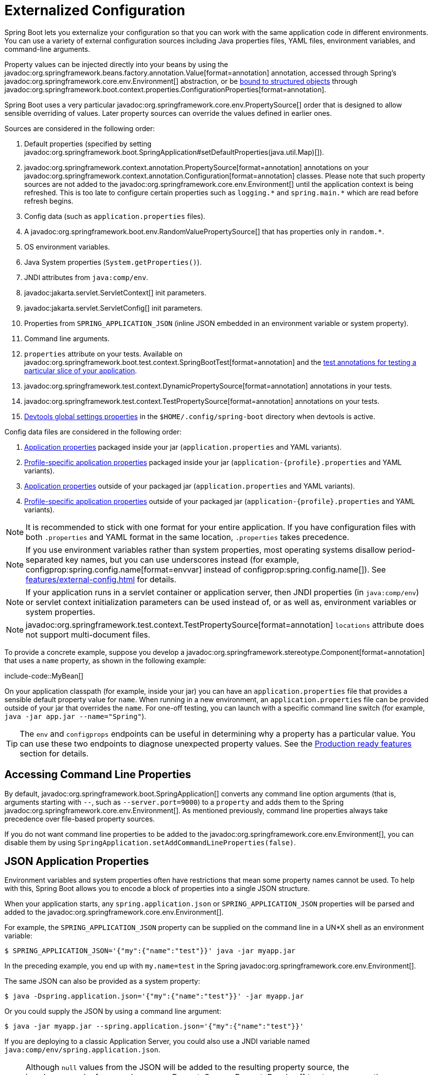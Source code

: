 [[features.external-config]]
= Externalized Configuration

Spring Boot lets you externalize your configuration so that you can work with the same application code in different environments.
You can use a variety of external configuration sources including Java properties files, YAML files, environment variables, and command-line arguments.

Property values can be injected directly into your beans by using the javadoc:org.springframework.beans.factory.annotation.Value[format=annotation] annotation, accessed through Spring's javadoc:org.springframework.core.env.Environment[] abstraction, or be xref:features/external-config.adoc#features.external-config.typesafe-configuration-properties[bound to structured objects] through javadoc:org.springframework.boot.context.properties.ConfigurationProperties[format=annotation].

Spring Boot uses a very particular javadoc:org.springframework.core.env.PropertySource[] order that is designed to allow sensible overriding of values.
Later property sources can override the values defined in earlier ones.

[[features.external-config.order]]
Sources are considered in the following order:

. Default properties (specified by setting javadoc:org.springframework.boot.SpringApplication#setDefaultProperties(java.util.Map)[]).
. javadoc:org.springframework.context.annotation.PropertySource[format=annotation] annotations on your javadoc:org.springframework.context.annotation.Configuration[format=annotation] classes.
  Please note that such property sources are not added to the javadoc:org.springframework.core.env.Environment[] until the application context is being refreshed.
  This is too late to configure certain properties such as `+logging.*+` and `+spring.main.*+` which are read before refresh begins.
. Config data (such as `application.properties` files).
. A javadoc:org.springframework.boot.env.RandomValuePropertySource[] that has properties only in `+random.*+`.
. OS environment variables.
. Java System properties (`System.getProperties()`).
. JNDI attributes from `java:comp/env`.
. javadoc:jakarta.servlet.ServletContext[] init parameters.
. javadoc:jakarta.servlet.ServletConfig[] init parameters.
. Properties from `SPRING_APPLICATION_JSON` (inline JSON embedded in an environment variable or system property).
. Command line arguments.
. `properties` attribute on your tests.
  Available on javadoc:org.springframework.boot.test.context.SpringBootTest[format=annotation] and the xref:testing/spring-boot-applications.adoc#testing.spring-boot-applications.autoconfigured-tests[test annotations for testing a particular slice of your application].
. javadoc:org.springframework.test.context.DynamicPropertySource[format=annotation] annotations in your tests.
. javadoc:org.springframework.test.context.TestPropertySource[format=annotation] annotations on your tests.
. xref:using/devtools.adoc#using.devtools.globalsettings[Devtools global settings properties] in the `$HOME/.config/spring-boot` directory when devtools is active.

Config data files are considered in the following order:

. xref:features/external-config.adoc#features.external-config.files[Application properties] packaged inside your jar (`application.properties` and YAML variants).
. xref:features/external-config.adoc#features.external-config.files.profile-specific[Profile-specific application properties] packaged inside your jar (`application-\{profile}.properties` and YAML variants).
. xref:features/external-config.adoc#features.external-config.files[Application properties] outside of your packaged jar (`application.properties` and YAML variants).
. xref:features/external-config.adoc#features.external-config.files.profile-specific[Profile-specific application properties] outside of your packaged jar (`application-\{profile}.properties` and YAML variants).

NOTE: It is recommended to stick with one format for your entire application.
If you have configuration files with both `.properties` and YAML format in the same location, `.properties` takes precedence.

NOTE: If you use environment variables rather than system properties, most operating systems disallow period-separated key names, but you can use underscores instead (for example, configprop:spring.config.name[format=envvar] instead of configprop:spring.config.name[]).
See xref:features/external-config.adoc#features.external-config.typesafe-configuration-properties.relaxed-binding.environment-variables[] for details.

NOTE: If your application runs in a servlet container or application server, then JNDI properties (in `java:comp/env`) or servlet context initialization parameters can be used instead of, or as well as, environment variables or system properties.

NOTE: javadoc:org.springframework.test.context.TestPropertySource[format=annotation] `locations` attribute does not support multi-document files.


To provide a concrete example, suppose you develop a javadoc:org.springframework.stereotype.Component[format=annotation] that uses a `name` property, as shown in the following example:

include-code::MyBean[]

On your application classpath (for example, inside your jar) you can have an `application.properties` file that provides a sensible default property value for `name`.
When running in a new environment, an `application.properties` file can be provided outside of your jar that overrides the `name`.
For one-off testing, you can launch with a specific command line switch (for example, `java -jar app.jar --name="Spring"`).

TIP: The `env` and `configprops` endpoints can be useful in determining why a property has a particular value.
You can use these two endpoints to diagnose unexpected property values.
See the xref:actuator/endpoints.adoc[Production ready features] section for details.



[[features.external-config.command-line-args]]
== Accessing Command Line Properties

By default, javadoc:org.springframework.boot.SpringApplication[] converts any command line option arguments (that is, arguments starting with `--`, such as `--server.port=9000`) to a `property` and adds them to the Spring javadoc:org.springframework.core.env.Environment[].
As mentioned previously, command line properties always take precedence over file-based property sources.

If you do not want command line properties to be added to the javadoc:org.springframework.core.env.Environment[], you can disable them by using `SpringApplication.setAddCommandLineProperties(false)`.



[[features.external-config.application-json]]
== JSON Application Properties

Environment variables and system properties often have restrictions that mean some property names cannot be used.
To help with this, Spring Boot allows you to encode a block of properties into a single JSON structure.

When your application starts, any `spring.application.json` or `SPRING_APPLICATION_JSON` properties will be parsed and added to the javadoc:org.springframework.core.env.Environment[].

For example, the `SPRING_APPLICATION_JSON` property can be supplied on the command line in a UN{asterisk}X shell as an environment variable:

[source,shell]
----
$ SPRING_APPLICATION_JSON='{"my":{"name":"test"}}' java -jar myapp.jar
----

In the preceding example, you end up with `my.name=test` in the Spring javadoc:org.springframework.core.env.Environment[].

The same JSON can also be provided as a system property:

[source,shell]
----
$ java -Dspring.application.json='{"my":{"name":"test"}}' -jar myapp.jar
----

Or you could supply the JSON by using a command line argument:

[source,shell]
----
$ java -jar myapp.jar --spring.application.json='{"my":{"name":"test"}}'
----

If you are deploying to a classic Application Server, you could also use a JNDI variable named `java:comp/env/spring.application.json`.

NOTE: Although `null` values from the JSON will be added to the resulting property source, the javadoc:org.springframework.core.env.PropertySourcesPropertyResolver[] treats `null` properties as missing values.
This means that the JSON cannot override properties from lower order property sources with a `null` value.



[[features.external-config.files]]
== External Application Properties

Spring Boot will automatically find and load `application.properties` and `application.yaml` files from the following locations when your application starts:

. From the classpath
.. The classpath root
.. The classpath `/config` package
. From the current directory
.. The current directory
.. The `config/` subdirectory in the current directory
.. Immediate child directories of the `config/` subdirectory

The list is ordered by precedence (with values from lower items overriding earlier ones).
Documents from the loaded files are added as javadoc:org.springframework.core.env.PropertySource[] instances to the Spring javadoc:org.springframework.core.env.Environment[].

If you do not like `application` as the configuration file name, you can switch to another file name by specifying a configprop:spring.config.name[] environment property.
For example, to look for `myproject.properties` and `myproject.yaml` files you can run your application as follows:

[source,shell]
----
$ java -jar myproject.jar --spring.config.name=myproject
----

You can also refer to an explicit location by using the configprop:spring.config.location[] environment property.
This property accepts a comma-separated list of one or more locations to check.

The following example shows how to specify two distinct files:

[source,shell]
----
$ java -jar myproject.jar --spring.config.location=\
	optional:classpath:/default.properties,\
	optional:classpath:/override.properties
----

TIP: Use the prefix `optional:` if the xref:features/external-config.adoc#features.external-config.files.optional-prefix[locations are optional] and you do not mind if they do not exist.

WARNING: `spring.config.name`, `spring.config.location`, and `spring.config.additional-location` are used very early to determine which files have to be loaded.
They must be defined as an environment property (typically an OS environment variable, a system property, or a command-line argument).

If `spring.config.location` contains directories (as opposed to files), they should end in `/`.
At runtime they will be appended with the names generated from `spring.config.name` before being loaded.
Files specified in `spring.config.location` are imported directly.

NOTE: Both directory and file location values are also expanded to check for xref:features/external-config.adoc#features.external-config.files.profile-specific[profile-specific files].
For example, if you have a `spring.config.location` of `classpath:myconfig.properties`, you will also find appropriate `classpath:myconfig-<profile>.properties` files are loaded.

In most situations, each configprop:spring.config.location[] item you add will reference a single file or directory.
Locations are processed in the order that they are defined and later ones can override the values of earlier ones.

[[features.external-config.files.location-groups]]
If you have a complex location setup, and you use profile-specific configuration files, you may need to provide further hints so that Spring Boot knows how they should be grouped.
A location group is a collection of locations that are all considered at the same level.
For example, you might want to group all classpath locations, then all external locations.
Items within a location group should be separated with `;`.
See the example in the xref:features/external-config.adoc#features.external-config.files.profile-specific[] section for more details.

Locations configured by using `spring.config.location` replace the default locations.
For example, if `spring.config.location` is configured with the value `optional:classpath:/custom-config/,optional:file:./custom-config/`, the complete set of locations considered is:

. `optional:classpath:custom-config/`
. `optional:file:./custom-config/`

If you prefer to add additional locations, rather than replacing them, you can use `spring.config.additional-location`.
Properties loaded from additional locations can override those in the default locations.
For example, if `spring.config.additional-location` is configured with the value `optional:classpath:/custom-config/,optional:file:./custom-config/`, the complete set of locations considered is:

. `optional:classpath:/;optional:classpath:/config/`
. `optional:file:./;optional:file:./config/;optional:file:./config/*/`
. `optional:classpath:custom-config/`
. `optional:file:./custom-config/`

This search ordering lets you specify default values in one configuration file and then selectively override those values in another.
You can provide default values for your application in `application.properties` (or whatever other basename you choose with `spring.config.name`) in one of the default locations.
These default values can then be overridden at runtime with a different file located in one of the custom locations.



[[features.external-config.files.optional-prefix]]
=== Optional Locations

By default, when a specified config data location does not exist, Spring Boot will throw a javadoc:org.springframework.boot.context.config.ConfigDataLocationNotFoundException[] and your application will not start.

If you want to specify a location, but you do not mind if it does not always exist, you can use the `optional:` prefix.
You can use this prefix with the `spring.config.location` and `spring.config.additional-location` properties, as well as with xref:features/external-config.adoc#features.external-config.files.importing[`spring.config.import`] declarations.

For example, a `spring.config.import` value of `optional:file:./myconfig.properties` allows your application to start, even if the `myconfig.properties` file is missing.

If you want to ignore all javadoc:org.springframework.boot.context.config.ConfigDataLocationNotFoundException[] errors and always continue to start your application, you can use the `spring.config.on-not-found` property.
Set the value to `ignore` using `SpringApplication.setDefaultProperties(...)` or with a system/environment variable.



[[features.external-config.files.wildcard-locations]]
=== Wildcard Locations

If a config file location includes the `{asterisk}` character for the last path segment, it is considered a wildcard location.
Wildcards are expanded when the config is loaded so that immediate subdirectories are also checked.
Wildcard locations are particularly useful in an environment such as Kubernetes when there are multiple sources of config properties.

For example, if you have some Redis configuration and some MySQL configuration, you might want to keep those two pieces of configuration separate, while requiring that both those are present in an `application.properties` file.
This might result in two separate `application.properties` files mounted at different locations such as `/config/redis/application.properties` and `/config/mysql/application.properties`.
In such a case, having a wildcard location of `config/*/`, will result in both files being processed.

By default, Spring Boot includes `config/*/` in the default search locations.
It means that all subdirectories of the `/config` directory outside of your jar will be searched.

You can use wildcard locations yourself with the `spring.config.location` and `spring.config.additional-location` properties.

NOTE: A wildcard location must contain only one `{asterisk}` and end with `{asterisk}/` for search locations that are directories or `*/<filename>` for search locations that are files.
Locations with wildcards are sorted alphabetically based on the absolute path of the file names.

TIP: Wildcard locations only work with external directories.
You cannot use a wildcard in a `classpath:` location.



[[features.external-config.files.profile-specific]]
=== Profile Specific Files

As well as `application` property files, Spring Boot will also attempt to load profile-specific files using the naming convention `application-\{profile}`.
For example, if your application activates a profile named `prod` and uses YAML files, then both `application.yaml` and `application-prod.yaml` will be considered.

Profile-specific properties are loaded from the same locations as standard `application.properties`, with profile-specific files always overriding the non-specific ones.
If several profiles are specified, a last-wins strategy applies.
For example, if profiles `prod,live` are specified by the configprop:spring.profiles.active[] property, values in `application-prod.properties` can be overridden by those in `application-live.properties`.

[NOTE]
====
The last-wins strategy applies at the xref:features/external-config.adoc#features.external-config.files.location-groups[location group] level.
A configprop:spring.config.location[] of `classpath:/cfg/,classpath:/ext/` will not have the same override rules as `classpath:/cfg/;classpath:/ext/`.

For example, continuing our `prod,live` example above, we might have the following files:

----
/cfg
  application-live.properties
/ext
  application-live.properties
  application-prod.properties
----

When we have a configprop:spring.config.location[] of `classpath:/cfg/,classpath:/ext/` we process all `/cfg` files before all `/ext` files:

. `/cfg/application-live.properties`
. `/ext/application-prod.properties`
. `/ext/application-live.properties`


When we have `classpath:/cfg/;classpath:/ext/` instead (with a `;` delimiter) we process `/cfg` and `/ext` at the same level:

. `/ext/application-prod.properties`
. `/cfg/application-live.properties`
. `/ext/application-live.properties`
====

The javadoc:org.springframework.core.env.Environment[] has a set of default profiles (by default, `[default]`) that are used if no active profiles are set.
In other words, if no profiles are explicitly activated, then properties from `application-default` are considered.

NOTE: Properties files are only ever loaded once.
If you have already directly xref:features/external-config.adoc#features.external-config.files.importing[imported] a profile specific property files then it will not be imported a second time.



[[features.external-config.files.importing]]
=== Importing Additional Data

Application properties may import further config data from other locations using the configprop:spring.config.import[] property.
Imports are processed as they are discovered, and are treated as additional documents inserted immediately below the one that declares the import.

For example, you might have the following in your classpath `application.properties` file:

[configprops,yaml]
----
spring:
  application:
    name: "myapp"
  config:
    import: "optional:file:./dev.properties"
----

This will trigger the import of a `dev.properties` file in current directory (if such a file exists).
Values from the imported `dev.properties` will take precedence over the file that triggered the import.
In the above example, the `dev.properties` could redefine `spring.application.name` to a different value.

An import will only be imported once no matter how many times it is declared.



[[features.external-config.files.importing.fixed-and-relative-paths]]
==== Using "`Fixed`" and "`Import Relative`" Locations

Imports may be specified as _fixed_ or _import relative_ locations.
A fixed location always resolves to the same underlying resource, regardless of where the configprop:spring.config.import[] property is declared.
An import relative location resolves relative to the file that declares the configprop:spring.config.import[] property.

A location starting with a forward slash (`/`) or a URL style prefix (`file:`, `classpath:`, etc.) is considered fixed.
All other locations are considered import relative.

NOTE: `optional:` prefixes are not considered when determining if a location is fixed or import relative.

As an example, say we have a `/demo` directory containing our `application.jar` file.
We might add a `/demo/application.properties` file with the following content:

[source,properties]
----
spring.config.import=optional:core/core.properties
----

This is an import relative location and so will attempt to load the file `/demo/core/core.properties` if it exists.

If `/demo/core/core.properties` has the following content:

[source,properties]
----
spring.config.import=optional:extra/extra.properties
----

It will attempt to load `/demo/core/extra/extra.properties`.
The `optional:extra/extra.properties` is relative to `/demo/core/core.properties` so the full directory is `/demo/core/` + `extra/extra.properties`.



[[features.external-config.files.importing.import-property-order]]
==== Property Ordering

The order an import is defined inside a single document within the properties/yaml file does not matter.
For instance, the two examples below produce the same result:

[configprops%novalidate,yaml]
----
spring:
  config:
    import: "my.properties"
my:
  property: "value"
----

[configprops%novalidate,yaml]
----
my:
  property: "value"
spring:
  config:
    import: "my.properties"
----

In both of the above examples, the values from the `my.properties` file will take precedence over the file that triggered its import.

Several locations can be specified under a single `spring.config.import` key.
Locations will be processed in the order that they are defined, with later imports taking precedence.

NOTE: When appropriate, xref:features/external-config.adoc#features.external-config.files.profile-specific[Profile-specific variants] are also considered for import.
The example above would import both `my.properties` as well as any `my-<profile>.properties` variants.

[TIP]
====
Spring Boot includes pluggable API that allows various different location addresses to be supported.
By default you can import Java Properties, YAML and xref:features/external-config.adoc#features.external-config.files.configtree[configuration trees].

Third-party jars can offer support for additional technologies (there is no requirement for files to be local).
For example, you can imagine config data being from external stores such as Consul, Apache ZooKeeper or Netflix Archaius.

If you want to support your own locations, see the javadoc:org.springframework.boot.context.config.ConfigDataLocationResolver[] and javadoc:org.springframework.boot.context.config.ConfigDataLoader[] classes in the `org.springframework.boot.context.config` package.
====



[[features.external-config.files.importing-extensionless]]
=== Importing Extensionless Files

Some cloud platforms cannot add a file extension to volume mounted files.
To import these extensionless files, you need to give Spring Boot a hint so that it knows how to load them.
You can do this by putting an extension hint in square brackets.

For example, suppose you have a `/etc/config/myconfig` file that you wish to import as yaml.
You can import it from your `application.properties` using the following:

[configprops,yaml]
----
spring:
  config:
    import: "file:/etc/config/myconfig[.yaml]"
----



[[features.external-config.files.env-variables]]
=== Using Environment Variables

When running applications on a cloud platform (such as Kubernetes) you often need to read config values that the platform supplies.
You can either use environment variables for such purpose, or you can use xref:reference:features/external-config.adoc#features.external-config.files.configtree[configuration trees].

You can even store whole configurations in properties or yaml format in (multiline) environment variables and load them using the `env:` prefix.
Assume there's an environment variable called `MY_CONFIGURATION` with this content:

[source,properties]
----
my.name=Service1
my.cluster=Cluster1
----

Using the `env:` prefix it is possible to import all properties from this variable:

[configprops,yaml]
----
spring:
  config:
    import: "env:MY_CONFIGURATION"
----

TIP: This feature also supports xref:reference:features/external-config.adoc#features.external-config.files.importing-extensionless[specifying the extension].
The default extension is `.properties`.



[[features.external-config.files.configtree]]
=== Using Configuration Trees

Storing config values in environment variables has drawbacks, especially if the value is supposed to be kept secret.

As an alternative to environment variables, many cloud platforms now allow you to map configuration into mounted data volumes.
For example, Kubernetes can volume mount both https://kubernetes.io/docs/tasks/configure-pod-container/configure-pod-configmap/#populate-a-volume-with-data-stored-in-a-configmap[`ConfigMaps`] and https://kubernetes.io/docs/concepts/configuration/secret/#using-secrets-as-files-from-a-pod[`Secrets`].

There are two common volume mount patterns that can be used:

. A single file contains a complete set of properties (usually written as YAML).
. Multiple files are written to a directory tree, with the filename becoming the '`key`' and the contents becoming the '`value`'.

For the first case, you can import the YAML or Properties file directly using `spring.config.import` as described xref:features/external-config.adoc#features.external-config.files.importing[above].
For the second case, you need to use the `configtree:` prefix so that Spring Boot knows it needs to expose all the files as properties.

As an example, let's imagine that Kubernetes has mounted the following volume:

[source]
----
etc/
  config/
    myapp/
      username
      password
----

The contents of the `username` file would be a config value, and the contents of `password` would be a secret.

To import these properties, you can add the following to your `application.properties` or `application.yaml` file:

[configprops,yaml]
----
spring:
  config:
    import: "optional:configtree:/etc/config/"
----

You can then access or inject `myapp.username` and `myapp.password` properties from the javadoc:org.springframework.core.env.Environment[] in the usual way.

TIP: The names of the folders and files under the config tree form the property name.
In the above example, to access the properties as `username` and `password`, you can set `spring.config.import` to `optional:configtree:/etc/config/myapp`.

NOTE: Filenames with dot notation are also correctly mapped.
For example, in the above example, a file named `myapp.username` in `/etc/config` would result in a `myapp.username` property in the javadoc:org.springframework.core.env.Environment[].

TIP: Configuration tree values can be bound to both string javadoc:java.lang.String[] and `byte[]` types depending on the contents expected.

If you have multiple config trees to import from the same parent folder you can use a wildcard shortcut.
Any `configtree:` location that ends with `/*/` will import all immediate children as config trees.
As with a non-wildcard import, the names of the folders and files under each config tree form the property name.

For example, given the following volume:

[source]
----
etc/
  config/
    dbconfig/
      db/
        username
        password
    mqconfig/
      mq/
        username
        password
----

You can use `configtree:/etc/config/*/` as the import location:

[configprops,yaml]
----
spring:
  config:
    import: "optional:configtree:/etc/config/*/"
----

This will add `db.username`, `db.password`, `mq.username` and `mq.password` properties.

NOTE: Directories loaded using a wildcard are sorted alphabetically.
If you need a different order, then you should list each location as a separate import


Configuration trees can also be used for Docker secrets.
When a Docker swarm service is granted access to a secret, the secret gets mounted into the container.
For example, if a secret named `db.password` is mounted at location `/run/secrets/`, you can make `db.password` available to the Spring environment using the following:

[configprops,yaml]
----
spring:
  config:
    import: "optional:configtree:/run/secrets/"
----



[[features.external-config.files.property-placeholders]]
=== Property Placeholders

The values in `application.properties` and `application.yaml` are filtered through the existing javadoc:org.springframework.core.env.Environment[] when they are used, so you can refer back to previously defined values (for example, from System properties or environment variables).
The standard `$\{name}` property-placeholder syntax can be used anywhere within a value.
Property placeholders can also specify a default value using a `:` to separate the default value from the property name, for example `${name:default}`.

The use of placeholders with and without defaults is shown in the following example:

[configprops%novalidate,yaml]
----
app:
  name: "MyApp"
  description: "${app.name} is a Spring Boot application written by ${username:Unknown}"
----

Assuming that the `username` property has not been set elsewhere, `app.description` will have the value `MyApp is a Spring Boot application written by Unknown`.

[NOTE]
====
You should always refer to property names in the placeholder using their canonical form (kebab-case using only lowercase letters).
This will allow Spring Boot to use the same logic as it does when xref:features/external-config.adoc#features.external-config.typesafe-configuration-properties.relaxed-binding[relaxed binding] javadoc:org.springframework.boot.context.properties.ConfigurationProperties[format=annotation].

For example, `${demo.item-price}` will pick up `demo.item-price` and `demo.itemPrice` forms from the `application.properties` file, as well as `DEMO_ITEMPRICE` from the system environment.
If you used `${demo.itemPrice}` instead, `demo.item-price` and `DEMO_ITEMPRICE` would not be considered.
====

TIP: You can also use this technique to create "`short`" variants of existing Spring Boot properties.
See the xref:how-to:properties-and-configuration.adoc#howto.properties-and-configuration.short-command-line-arguments[] section in "`How-to Guides`" for details.



[[features.external-config.files.multi-document]]
=== Working With Multi-Document Files

Spring Boot allows you to split a single physical file into multiple logical documents which are each added independently.
Documents are processed in order, from top to bottom.
Later documents can override the properties defined in earlier ones.

For `application.yaml` files, the standard YAML multi-document syntax is used.
Three consecutive hyphens represent the end of one document, and the start of the next.

For example, the following file has two logical documents:

[source,yaml]
----
spring:
  application:
    name: "MyApp"
---
spring:
  application:
    name: "MyCloudApp"
  config:
    activate:
      on-cloud-platform: "kubernetes"
----

For `application.properties` files a special `#---` or `!---` comment is used to mark the document splits:

[source,properties]
----
spring.application.name=MyApp
#---
spring.application.name=MyCloudApp
spring.config.activate.on-cloud-platform=kubernetes
----

NOTE: Property file separators must not have any leading whitespace and must have exactly three hyphen characters.
The lines immediately before and after the separator must not be same comment prefix.

TIP: Multi-document property files are often used in conjunction with activation properties such as `spring.config.activate.on-profile`.
See the xref:features/external-config.adoc#features.external-config.files.activation-properties[next section] for details.

WARNING: Multi-document property files cannot be loaded by using the javadoc:org.springframework.context.annotation.PropertySource[format=annotation] or javadoc:org.springframework.test.context.TestPropertySource[format=annotation] annotations.



[[features.external-config.files.activation-properties]]
=== Activation Properties

It is sometimes useful to only activate a given set of properties when certain conditions are met.
For example, you might have properties that are only relevant when a specific profile is active.

You can conditionally activate a properties document using `spring.config.activate.*`.

The following activation properties are available:

.activation properties
[cols="1,4"]
|===
| Property | Note

| `on-profile`
| A profile expression that must match for the document to be active, or a list of profile expressions of which at least one must match for the document to be active.

| `on-cloud-platform`
| The javadoc:org.springframework.boot.cloud.CloudPlatform[] that must be detected for the document to be active.
|===

For example, the following specifies that the second document is only active when running on Kubernetes, and only when either the "`prod`" or "`staging`" profiles are active:

[configprops%novalidate,yaml]
----
myprop:
  "always-set"
---
spring:
  config:
    activate:
      on-cloud-platform: "kubernetes"
      on-profile: "prod | staging"
myotherprop: "sometimes-set"
----



[[features.external-config.encrypting]]
== Encrypting Properties

Spring Boot does not provide any built-in support for encrypting property values, however, it does provide the hook points necessary to modify values contained in the Spring javadoc:org.springframework.core.env.Environment[].
The javadoc:org.springframework.boot.env.EnvironmentPostProcessor[] interface allows you to manipulate the javadoc:org.springframework.core.env.Environment[] before the application starts.
See xref:how-to:application.adoc#howto.application.customize-the-environment-or-application-context[] for details.

If you need a secure way to store credentials and passwords, the https://cloud.spring.io/spring-cloud-vault/[Spring Cloud Vault] project provides support for storing externalized configuration in https://www.vaultproject.io/[HashiCorp Vault].



[[features.external-config.yaml]]
== Working With YAML

https://yaml.org[YAML] is a superset of JSON and, as such, is a convenient format for specifying hierarchical configuration data.
The javadoc:org.springframework.boot.SpringApplication[] class automatically supports YAML as an alternative to properties whenever you have the https://github.com/snakeyaml/snakeyaml[SnakeYAML] library on your classpath.

NOTE: If you use starters, SnakeYAML is automatically provided by `spring-boot-starter`.



[[features.external-config.yaml.mapping-to-properties]]
=== Mapping YAML to Properties

YAML documents need to be converted from their hierarchical format to a flat structure that can be used with the Spring javadoc:org.springframework.core.env.Environment[].
For example, consider the following YAML document:

[source,yaml]
----
environments:
  dev:
    url: "https://dev.example.com"
    name: "Developer Setup"
  prod:
    url: "https://another.example.com"
    name: "My Cool App"
----

In order to access these properties from the javadoc:org.springframework.core.env.Environment[], they would be flattened as follows:

[source,properties]
----
environments.dev.url=https://dev.example.com
environments.dev.name=Developer Setup
environments.prod.url=https://another.example.com
environments.prod.name=My Cool App
----

Likewise, YAML lists also need to be flattened.
They are represented as property keys with `[index]` dereferencers.
For example, consider the following YAML:

[source,yaml]
----
 my:
  servers:
  - "dev.example.com"
  - "another.example.com"
----

The preceding example would be transformed into these properties:

[source,properties]
----
my.servers[0]=dev.example.com
my.servers[1]=another.example.com
----

TIP: Properties that use the `[index]` notation can be bound to Java javadoc:java.util.List[] or javadoc:java.util.Set[] objects using Spring Boot's javadoc:org.springframework.boot.context.properties.bind.Binder[] class.
For more details see the xref:features/external-config.adoc#features.external-config.typesafe-configuration-properties[] section below.

WARNING: YAML files cannot be loaded by using the javadoc:org.springframework.context.annotation.PropertySource[format=annotation] or javadoc:org.springframework.test.context.TestPropertySource[format=annotation] annotations.
So, in the case that you need to load values that way, you need to use a properties file.



[[features.external-config.yaml.directly-loading]]
=== Directly Loading YAML

Spring Framework provides two convenient classes that can be used to load YAML documents.
The javadoc:org.springframework.beans.factory.config.YamlPropertiesFactoryBean[] loads YAML as javadoc:java.util.Properties[] and the javadoc:org.springframework.beans.factory.config.YamlMapFactoryBean[] loads YAML as a javadoc:java.util.Map[].

You can also use the javadoc:org.springframework.boot.env.YamlPropertySourceLoader[] class if you want to load YAML as a Spring javadoc:org.springframework.core.env.PropertySource[].



[[features.external-config.random-values]]
== Configuring Random Values

The javadoc:org.springframework.boot.env.RandomValuePropertySource[] is useful for injecting random values (for example, into secrets or test cases).
It can produce integers, longs, uuids, or strings, as shown in the following example:

[configprops%novalidate,yaml]
----
my:
  secret: "${random.value}"
  number: "${random.int}"
  bignumber: "${random.long}"
  uuid: "${random.uuid}"
  number-less-than-ten: "${random.int(10)}"
  number-in-range: "${random.int[1024,65536]}"
----

The `+random.int*+` syntax is `OPEN value (,max) CLOSE` where the `OPEN,CLOSE` are any character and `value,max` are integers.
If `max` is provided, then `value` is the minimum value and `max` is the maximum value (exclusive).



[[features.external-config.system-environment]]
== Configuring System Environment Properties

Spring Boot supports setting a prefix for environment properties.
This is useful if the system environment is shared by multiple Spring Boot applications with different configuration requirements.
The prefix for system environment properties can be set directly on javadoc:org.springframework.boot.SpringApplication[] by calling the `setEnvironmentPrefix(...)` method before the application is run.

For example, if you set the prefix to `input`, a property such as `remote.timeout` will be resolved as `INPUT_REMOTE_TIMEOUT` in the system environment.

NOTE: The prefix _only_ applies to system environment properties.
The example above would continue to use `remote.timeout` when reading properties from other sources.



[[features.external-config.typesafe-configuration-properties]]
== Type-safe Configuration Properties

Using the `@Value("$\{property}")` annotation to inject configuration properties can sometimes be cumbersome, especially if you are working with multiple properties or your data is hierarchical in nature.
Spring Boot provides an alternative method of working with properties that lets strongly typed beans govern and validate the configuration of your application.

TIP: See also the xref:features/external-config.adoc#features.external-config.typesafe-configuration-properties.vs-value-annotation[differences between javadoc:org.springframework.beans.factory.annotation.Value[format=annotation] and type-safe configuration properties].



[[features.external-config.typesafe-configuration-properties.java-bean-binding]]
=== JavaBean Properties Binding

It is possible to bind a bean declaring standard JavaBean properties as shown in the following example:

include-code::MyProperties[]

The preceding POJO defines the following properties:

* `my.service.enabled`, with a value of `false` by default.
* `my.service.remote-address`, with a type that can be coerced from javadoc:java.lang.String[].
* `my.service.security.username`, with a nested "security" object whose name is determined by the name of the property.
  In particular, the type is not used at all there and could have been javadoc:org.springframework.boot.security.autoconfigure.SecurityProperties[].
* `my.service.security.password`.
* `my.service.security.roles`, with a collection of javadoc:java.lang.String[] that defaults to `USER`.

TIP: To use a reserved keyword in the name of a property, such as `my.service.import`, use the javadoc:org.springframework.boot.context.properties.bind.Name[format=annotation] annotation on the property's field.

NOTE: The properties that map to javadoc:org.springframework.boot.context.properties.ConfigurationProperties[format=annotation] classes available in Spring Boot, which are configured through properties files, YAML files, environment variables, and other mechanisms, are public API but the accessors (getters/setters) of the class itself are not meant to be used directly.

[NOTE]
====
Such arrangement relies on a default empty constructor and getters and setters are usually mandatory, since binding is through standard Java Beans property descriptors, just like in Spring MVC.
A setter may be omitted in the following cases:

* Maps, as long as they are initialized, need a getter but not necessarily a setter, since they can be mutated by the binder.
* Collections and arrays can be accessed either through an index (typically with YAML) or by using a single comma-separated value (properties).
  In the latter case, a setter is mandatory.
  We recommend to always add a setter for such types.
  If you initialize a collection, make sure it is not immutable (as in the preceding example).
* If nested POJO properties are initialized (like the `Security` field in the preceding example), a setter is not required.
  If you want the binder to create the instance on the fly by using its default constructor, you need a setter.

Some people use Project Lombok to add getters and setters automatically.
Make sure that Lombok does not generate any particular constructor for such a type, as it is used automatically by the container to instantiate the object.

Finally, only standard Java Bean properties are considered and binding on static properties is not supported.
====



[[features.external-config.typesafe-configuration-properties.constructor-binding]]
=== Constructor Binding

The example in the previous section can be rewritten in an immutable fashion as shown in the following example:

include-code::MyProperties[]

In this setup, the presence of a single parameterized constructor implies that constructor binding should be used.
This means that the binder will find a constructor with the parameters that you wish to have bound.
If your class has multiple constructors, the javadoc:org.springframework.boot.context.properties.bind.ConstructorBinding[format=annotation] annotation can be used to specify which constructor to use for constructor binding.

To opt-out of constructor binding for a class, the parameterized constructor must be annotated with javadoc:org.springframework.beans.factory.annotation.Autowired[format=annotation] or made `private`.
Kotlin developers can use an empty primary constructor to opt-out of constructor binding.

For example:

include-code::primaryconstructor/MyProperties[]

Constructor binding can be used with records.
Unless your record has multiple constructors, there is no need to use javadoc:org.springframework.boot.context.properties.bind.ConstructorBinding[format=annotation].

Nested members of a constructor bound class (such as `Security` in the example above) will also be bound through their constructor.

Default values can be specified using javadoc:org.springframework.boot.context.properties.bind.DefaultValue[format=annotation] on constructor parameters and record components.
The conversion service will be applied to coerce the annotation's javadoc:java.lang.String[] value to the target type of a missing property.

Referring to the previous example, if no properties are bound to `Security`, the `MyProperties` instance will contain a `null` value for `security`.
To make it contain a non-null instance of `Security` even when no properties are bound to it (when using Kotlin, this will require the `username` and `password` parameters of `Security` to be declared as nullable as they do not have default values), use an empty javadoc:org.springframework.boot.context.properties.bind.DefaultValue[format=annotation] annotation:

include-code::nonnull/MyProperties[tag=*]

NOTE: To use constructor binding the class must be enabled using javadoc:org.springframework.boot.context.properties.EnableConfigurationProperties[format=annotation] or configuration property scanning.
You cannot use constructor binding with beans that are created by the regular Spring mechanisms (for example javadoc:org.springframework.stereotype.Component[format=annotation] beans, beans created by using javadoc:org.springframework.context.annotation.Bean[format=annotation] methods or beans loaded by using javadoc:org.springframework.context.annotation.Import[format=annotation])

NOTE: To use constructor binding the class must be compiled with `-parameters`.
This will happen automatically if you use Spring Boot's Gradle plugin or if you use Maven and `spring-boot-starter-parent`.

NOTE: The use of javadoc:java.util.Optional[] with javadoc:org.springframework.boot.context.properties.ConfigurationProperties[format=annotation] is not recommended as it is primarily intended for use as a return type.
As such, it is not well-suited to configuration property injection.
For consistency with properties of other types, if you do declare an javadoc:java.util.Optional[] property and it has no value, `null` rather than an empty javadoc:java.util.Optional[] will be bound.

TIP: To use a reserved keyword in the name of a property, such as `my.service.import`, use the javadoc:org.springframework.boot.context.properties.bind.Name[format=annotation] annotation on the constructor parameter.



[[features.external-config.typesafe-configuration-properties.enabling-annotated-types]]
=== Enabling @ConfigurationProperties-annotated Types

Spring Boot provides infrastructure to bind javadoc:org.springframework.boot.context.properties.ConfigurationProperties[format=annotation] types and register them as beans.
You can either enable configuration properties on a class-by-class basis or enable configuration property scanning that works in a similar manner to component scanning.

Sometimes, classes annotated with javadoc:org.springframework.boot.context.properties.ConfigurationProperties[format=annotation] might not be suitable for scanning, for example, if you're developing your own auto-configuration or you want to enable them conditionally.
In these cases, specify the list of types to process using the javadoc:org.springframework.boot.context.properties.EnableConfigurationProperties[format=annotation] annotation.
This can be done on any javadoc:org.springframework.context.annotation.Configuration[format=annotation] class, as shown in the following example:

include-code::MyConfiguration[]
include-code::SomeProperties[]

To use configuration property scanning, add the javadoc:org.springframework.boot.context.properties.ConfigurationPropertiesScan[format=annotation] annotation to your application.
Typically, it is added to the main application class that is annotated with javadoc:org.springframework.boot.autoconfigure.SpringBootApplication[format=annotation] but it can be added to any javadoc:org.springframework.context.annotation.Configuration[format=annotation] class.
By default, scanning will occur from the package of the class that declares the annotation.
If you want to define specific packages to scan, you can do so as shown in the following example:

include-code::MyApplication[]

[NOTE]
====
When the javadoc:org.springframework.boot.context.properties.ConfigurationProperties[format=annotation] bean is registered using configuration property scanning or through javadoc:org.springframework.boot.context.properties.EnableConfigurationProperties[format=annotation], the bean has a conventional name: `<prefix>-<fqn>`, where `<prefix>` is the environment key prefix specified in the javadoc:org.springframework.boot.context.properties.ConfigurationProperties[format=annotation] annotation and `<fqn>` is the fully qualified name of the bean.
If the annotation does not provide any prefix, only the fully qualified name of the bean is used.

Assuming that it is in the `com.example.app` package, the bean name of the `SomeProperties` example above is `some.properties-com.example.app.SomeProperties`.
====

We recommend that javadoc:org.springframework.boot.context.properties.ConfigurationProperties[format=annotation] only deal with the environment and, in particular, does not inject other beans from the context.
For corner cases, setter injection can be used or any of the `*Aware` interfaces provided by the framework (such as javadoc:org.springframework.context.EnvironmentAware[] if you need access to the javadoc:org.springframework.core.env.Environment[]).
If you still want to inject other beans using the constructor, the configuration properties bean must be annotated with javadoc:org.springframework.stereotype.Component[format=annotation] and use JavaBean-based property binding.



[[features.external-config.typesafe-configuration-properties.using-annotated-types]]
=== Using @ConfigurationProperties-annotated Types

This style of configuration works particularly well with the javadoc:org.springframework.boot.SpringApplication[] external YAML configuration, as shown in the following example:

[source,yaml]
----
my:
  service:
    remote-address: 192.168.1.1
    security:
      username: "admin"
      roles:
      - "USER"
      - "ADMIN"
----

To work with javadoc:org.springframework.boot.context.properties.ConfigurationProperties[format=annotation] beans, you can inject them in the same way as any other bean, as shown in the following example:

include-code::MyService[]

TIP: Using javadoc:org.springframework.boot.context.properties.ConfigurationProperties[format=annotation] also lets you generate metadata files that can be used by IDEs to offer auto-completion for your own keys.
See the xref:specification:configuration-metadata/index.adoc[appendix] for details.



[[features.external-config.typesafe-configuration-properties.third-party-configuration]]
=== Third-party Configuration

As well as using javadoc:org.springframework.boot.context.properties.ConfigurationProperties[format=annotation] to annotate a class, you can also use it on public javadoc:org.springframework.context.annotation.Bean[format=annotation] methods.
Doing so can be particularly useful when you want to bind properties to third-party components that are outside of your control.

To configure a bean from the javadoc:org.springframework.core.env.Environment[] properties, add javadoc:org.springframework.boot.context.properties.ConfigurationProperties[format=annotation] to its bean registration, as shown in the following example:

include-code::ThirdPartyConfiguration[]

Any JavaBean property defined with the `another` prefix is mapped onto that `AnotherComponent` bean in manner similar to the preceding `SomeProperties` example.



[[features.external-config.typesafe-configuration-properties.relaxed-binding]]
=== Relaxed Binding

Spring Boot uses some relaxed rules for binding javadoc:org.springframework.core.env.Environment[] properties to javadoc:org.springframework.boot.context.properties.ConfigurationProperties[format=annotation] beans, so there does not need to be an exact match between the javadoc:org.springframework.core.env.Environment[] property name and the bean property name.
Common examples where this is useful include dash-separated environment properties (for example, `context-path` binds to `contextPath`), and capitalized environment properties (for example, `PORT` binds to `port`).

As an example, consider the following javadoc:org.springframework.boot.context.properties.ConfigurationProperties[format=annotation] class:

include-code::MyPersonProperties[]

With the preceding code, the following properties names can all be used:

.relaxed binding
[cols="1,4"]
|===
| Property | Note

| `my.main-project.person.first-name`
| Kebab case, which is recommended for use in `.properties` and YAML files.

| `my.main-project.person.firstName`
| Standard camel case syntax.

| `my.main-project.person.first_name`
| Underscore notation, which is an alternative format for use in `.properties` and YAML files.

| `MY_MAINPROJECT_PERSON_FIRSTNAME`
| Upper case format, which is recommended when using system environment variables.
|===

NOTE: The `prefix` value for the annotation _must_ be in kebab case (lowercase and separated by `-`, such as `my.main-project.person`).

.relaxed binding rules per property source
[cols="2,4,4"]
|===
| Property Source | Simple | List

| Properties Files
| Camel case, kebab case, or underscore notation
| Standard list syntax using `[ ]` or comma-separated values

| YAML Files
| Camel case, kebab case, or underscore notation
| Standard YAML list syntax or comma-separated values

| Environment Variables
| Upper case format with underscore as the delimiter (see xref:features/external-config.adoc#features.external-config.typesafe-configuration-properties.relaxed-binding.environment-variables[]).
| Numeric values surrounded by underscores (see xref:features/external-config.adoc#features.external-config.typesafe-configuration-properties.relaxed-binding.environment-variables[])

| System properties
| Camel case, kebab case, or underscore notation
| Standard list syntax using `[ ]` or comma-separated values
|===

TIP: We recommend that, when possible, properties are stored in lower-case kebab format, such as `my.person.first-name=Rod`.



[[features.external-config.typesafe-configuration-properties.relaxed-binding.maps]]
==== Binding Maps

When binding to javadoc:java.util.Map[] properties you may need to use a special bracket notation so that the original `key` value is preserved.
If the key is not surrounded by `[]`, any characters that are not alpha-numeric, `-` or `.` are removed.

For example, consider binding the following properties to a `Map<String,String>`:

[configprops%novalidate,yaml]
----
my:
  map:
    "[/key1]": "value1"
    "[/key2]": "value2"
    "/key3": "value3"
----

NOTE: For YAML files, the brackets need to be surrounded by quotes for the keys to be parsed properly.

The properties above will bind to a javadoc:java.util.Map[] with `/key1`, `/key2` and `key3` as the keys in the map.
The slash has been removed from `key3` because it was not surrounded by square brackets.

When binding to scalar values, keys with `.` in them do not need to be surrounded by `[]`.
Scalar values include enums and all types in the `java.lang` package except for javadoc:java.lang.Object[].
Binding `a.b=c` to `Map<String, String>` will preserve the `.` in the key and return a Map with the entry `{"a.b"="c"}`.
For any other types you need to use the bracket notation if your `key` contains a `.`.
For example, binding `a.b=c` to `Map<String, Object>` will return a Map with the entry `{"a"={"b"="c"}}` whereas `[a.b]=c` will return a Map with the entry `{"a.b"="c"}`.



[[features.external-config.typesafe-configuration-properties.relaxed-binding.environment-variables]]
==== Binding From Environment Variables

Most operating systems impose strict rules around the names that can be used for environment variables.
For example, Linux shell variables can contain only letters (`a` to `z` or `A` to `Z`), numbers (`0` to `9`) or the underscore character (`_`).
By convention, Unix shell variables will also have their names in UPPERCASE.

Spring Boot's relaxed binding rules are, as much as possible, designed to be compatible with these naming restrictions.

To convert a property name in the canonical-form to an environment variable name you can follow these rules:

* Replace dots (`.`) with underscores (`_`).
* Remove any dashes (`-`).
* Convert to uppercase.

For example, the configuration property `spring.main.log-startup-info` would be an environment variable named `SPRING_MAIN_LOGSTARTUPINFO`.

Environment variables can also be used when binding to object lists.
To bind to a javadoc:java.util.List[], the element number should be surrounded with underscores in the variable name.

For example, the configuration property `my.service[0].other` would use an environment variable named `MY_SERVICE_0_OTHER`.

Support for binding from environment variables is applied to the `systemEnvironment` property source and to any additional property source whose name ends with `-systemEnvironment`.



[[features.external-config.typesafe-configuration-properties.relaxed-binding.maps-from-environment-variables]]
==== Binding Maps From Environment Variables

When Spring Boot binds an environment variable to a property class, it lowercases the environment variable name before binding.
Most of the time this detail isn't important, except when binding to javadoc:java.util.Map[] properties.

The keys in the javadoc:java.util.Map[] are always in lowercase, as seen in the following example:

include-code::MyMapsProperties[]

When setting `MY_PROPS_VALUES_KEY=value`, the `values` javadoc:java.util.Map[] contains a `{"key"="value"}` entry.

Only the environment variable *name* is lower-cased, not the value.
When setting `MY_PROPS_VALUES_KEY=VALUE`, the `values` javadoc:java.util.Map[] contains a `{"key"="VALUE"}` entry.



[[features.external-config.typesafe-configuration-properties.relaxed-binding.caching]]
==== Caching

Relaxed binding uses a cache to improve performance. By default, this caching is only applied to immutable property sources.
To customize this behavior, for example to enable caching for mutable property sources, use javadoc:org.springframework.boot.context.properties.source.ConfigurationPropertyCaching[].



[[features.external-config.typesafe-configuration-properties.merging-complex-types]]
=== Merging Complex Types

When lists are configured in more than one place, overriding works by replacing the entire list.

For example, assume a `MyPojo` object with `name` and `description` attributes that are `null` by default.
The following example exposes a list of `MyPojo` objects from `MyProperties`:

include-code::list/MyProperties[]

Consider the following configuration:

[configprops%novalidate,yaml]
----
my:
  list:
  - name: "my name"
    description: "my description"
---
spring:
  config:
    activate:
      on-profile: "dev"
my:
  list:
  - name: "my another name"
----

If the `dev` profile is not active, `MyProperties.list` contains one `MyPojo` entry, as previously defined.
If the `dev` profile is enabled, however, the `list` _still_ contains only one entry (with a name of `my another name` and a description of `null`).
This configuration _does not_ add a second `MyPojo` instance to the list, and it does not merge the items.

When a javadoc:java.util.List[] is specified in multiple profiles, the one with the highest priority (and only that one) is used.
Consider the following example:

[configprops%novalidate,yaml]
----
my:
  list:
  - name: "my name"
    description: "my description"
  - name: "another name"
    description: "another description"
---
spring:
  config:
    activate:
      on-profile: "dev"
my:
  list:
  - name: "my another name"
----

In the preceding example, if the `dev` profile is active, `MyProperties.list` contains _one_ `MyPojo` entry (with a name of `my another name` and a description of `null`).
For YAML, both comma-separated lists and YAML lists can be used for completely overriding the contents of the list.

For javadoc:java.util.Map[] properties, you can bind with property values drawn from multiple sources.
However, for the same property in multiple sources, the one with the highest priority is used.
The following example exposes a `Map<String, MyPojo>` from `MyProperties`:

include-code::map/MyProperties[]

Consider the following configuration:

[configprops%novalidate,yaml]
----
my:
  map:
    key1:
      name: "my name 1"
      description: "my description 1"
---
spring:
  config:
    activate:
      on-profile: "dev"
my:
  map:
    key1:
      name: "dev name 1"
    key2:
      name: "dev name 2"
      description: "dev description 2"
----

If the `dev` profile is not active, `MyProperties.map` contains one entry with key `key1` (with a name of `my name 1` and a description of `my description 1`).
If the `dev` profile is enabled, however, `map` contains two entries with keys `key1` (with a name of `dev name 1` and a description of `my description 1`) and `key2` (with a name of `dev name 2` and a description of `dev description 2`).

NOTE: The preceding merging rules apply to properties from all property sources, and not just files.



[[features.external-config.typesafe-configuration-properties.conversion]]
=== Properties Conversion

Spring Boot attempts to coerce the external application properties to the right type when it binds to the javadoc:org.springframework.boot.context.properties.ConfigurationProperties[format=annotation] beans.
If you need custom type conversion, you can provide a javadoc:org.springframework.core.convert.ConversionService[] bean (with a bean named `conversionService`) or custom property editors (through a javadoc:org.springframework.beans.factory.config.CustomEditorConfigurer[] bean) or custom converters (with bean definitions annotated as javadoc:org.springframework.boot.context.properties.ConfigurationPropertiesBinding[format=annotation]).

[NOTE]
====
Beans used for property conversion are requested very early during the application lifecycle so make sure to limit the dependencies that your javadoc:org.springframework.core.convert.ConversionService[] is using.
Typically, any dependency that you require may not be fully initialized at creation time.
====

TIP: You may want to rename your custom javadoc:org.springframework.core.convert.ConversionService[] if it is not required for configuration keys coercion and only rely on custom converters qualified with javadoc:org.springframework.boot.context.properties.ConfigurationPropertiesBinding[format=annotation].
When qualifying a `@Bean` method with `@ConfigurationPropertiesBinding`, the method should be `static` to avoid "`bean is not eligible for getting processed by all BeanPostProcessors`" warnings.



[[features.external-config.typesafe-configuration-properties.conversion.durations]]
==== Converting Durations

Spring Boot has dedicated support for expressing durations.
If you expose a javadoc:java.time.Duration[] property, the following formats in application properties are available:

* A regular `long` representation (using milliseconds as the default unit unless a javadoc:org.springframework.boot.convert.DurationUnit[format=annotation] has been specified)
* The standard ISO-8601 format {apiref-openjdk}/java.base/java/time/Duration.html#parse(java.lang.CharSequence)[used by javadoc:java.time.Duration[]]
* A more readable format where the value and the unit are coupled (`10s` means 10 seconds)

Consider the following example:

include-code::javabeanbinding/MyProperties[]

To specify a session timeout of 30 seconds, `30`, `PT30S` and `30s` are all equivalent.
A read timeout of 500ms can be specified in any of the following form: `500`, `PT0.5S` and `500ms`.

You can also use any of the supported units.
These are:

* `ns` for nanoseconds
* `us` for microseconds
* `ms` for milliseconds
* `s` for seconds
* `m` for minutes
* `h` for hours
* `d` for days

The default unit is milliseconds and can be overridden using javadoc:org.springframework.boot.convert.DurationUnit[format=annotation] as illustrated in the sample above.

If you prefer to use constructor binding, the same properties can be exposed, as shown in the following example:

include-code::constructorbinding/MyProperties[]


TIP: If you are upgrading a javadoc:java.lang.Long[] property, make sure to define the unit (using javadoc:org.springframework.boot.convert.DurationUnit[format=annotation]) if it is not milliseconds.
Doing so gives a transparent upgrade path while supporting a much richer format.



[[features.external-config.typesafe-configuration-properties.conversion.periods]]
==== Converting Periods

In addition to durations, Spring Boot can also work with javadoc:java.time.Period[] type.
The following formats can be used in application properties:

* An regular `int` representation (using days as the default unit unless a javadoc:org.springframework.boot.convert.PeriodUnit[format=annotation] has been specified)
* The standard ISO-8601 format {apiref-openjdk}/java.base/java/time/Period.html#parse(java.lang.CharSequence)[used by javadoc:java.time.Period[]]
* A simpler format where the value and the unit pairs are coupled (`1y3d` means 1 year and 3 days)

The following units are supported with the simple format:

* `y` for years
* `m` for months
* `w` for weeks
* `d` for days

NOTE: The javadoc:java.time.Period[] type never actually stores the number of weeks, it is a shortcut that means "`7 days`".



[[features.external-config.typesafe-configuration-properties.conversion.data-sizes]]
==== Converting Data Sizes

Spring Framework has a javadoc:org.springframework.util.unit.DataSize[] value type that expresses a size in bytes.
If you expose a javadoc:org.springframework.util.unit.DataSize[] property, the following formats in application properties are available:

* A regular `long` representation (using bytes as the default unit unless a javadoc:org.springframework.boot.convert.DataSizeUnit[format=annotation] has been specified)
* A more readable format where the value and the unit are coupled (`10MB` means 10 megabytes)

Consider the following example:

include-code::javabeanbinding/MyProperties[]

To specify a buffer size of 10 megabytes, `10` and `10MB` are equivalent.
A size threshold of 256 bytes can be specified as `256` or `256B`.

You can also use any of the supported units.
These are:

* `B` for bytes
* `KB` for kilobytes
* `MB` for megabytes
* `GB` for gigabytes
* `TB` for terabytes

The default unit is bytes and can be overridden using javadoc:org.springframework.boot.convert.DataSizeUnit[format=annotation] as illustrated in the sample above.

If you prefer to use constructor binding, the same properties can be exposed, as shown in the following example:

include-code::constructorbinding/MyProperties[]

TIP: If you are upgrading a javadoc:java.lang.Long[] property, make sure to define the unit (using javadoc:org.springframework.boot.convert.DataSizeUnit[format=annotation]) if it is not bytes.
Doing so gives a transparent upgrade path while supporting a much richer format.



[[features.external-config.typesafe-configuration-properties.conversion.base64]]
==== Converting Base64 Data

Spring Boot supports resolving binary data that have been Base64 encoded.
If you expose a `Resource` property, the base64 encoded text can be provided as the value with a `base64:` prefix, as shown in the following example:

[configprops%novalidate,yaml]
----
my:
  property: base64:SGVsbG8gV29ybGQ=
----

NOTE: The `Resource` property can also be used to provide the path to the resource, making it more versatile.



[[features.external-config.typesafe-configuration-properties.validation]]
=== @ConfigurationProperties Validation

Spring Boot attempts to validate javadoc:org.springframework.boot.context.properties.ConfigurationProperties[format=annotation] classes whenever they are annotated with Spring's javadoc:org.springframework.validation.annotation.Validated[format=annotation] annotation.
You can use JSR-303 `jakarta.validation` constraint annotations directly on your configuration class.
To do so, ensure that a compliant JSR-303 implementation is on your classpath and then add constraint annotations to your fields, as shown in the following example:

include-code::MyProperties[]

TIP: You can also trigger validation by annotating the javadoc:org.springframework.context.annotation.Bean[format=annotation] method that creates the configuration properties with javadoc:org.springframework.validation.annotation.Validated[format=annotation].

To cascade validation to nested properties the associated field must be annotated with javadoc:jakarta.validation.Valid[format=annotation].
The following example builds on the preceding `MyProperties` example:

include-code::nested/MyProperties[]

You can also add a custom Spring javadoc:org.springframework.validation.Validator[] by creating a bean definition called `configurationPropertiesValidator`.
The javadoc:org.springframework.context.annotation.Bean[format=annotation] method should be declared `static`.
The configuration properties validator is created very early in the application's lifecycle, and declaring the javadoc:org.springframework.context.annotation.Bean[format=annotation] method as static lets the bean be created without having to instantiate the javadoc:org.springframework.context.annotation.Configuration[format=annotation] class.
Doing so avoids any problems that may be caused by early instantiation.

TIP: The `spring-boot-actuator` module includes an endpoint that exposes all javadoc:org.springframework.boot.context.properties.ConfigurationProperties[format=annotation] beans.
Point your web browser to `/actuator/configprops` or use the equivalent JMX endpoint.
See the xref:actuator/endpoints.adoc[Production ready features] section for details.



[[features.external-config.typesafe-configuration-properties.vs-value-annotation]]
=== @ConfigurationProperties vs. @Value

The javadoc:org.springframework.beans.factory.annotation.Value[format=annotation] annotation is a core container feature, and it does not provide the same features as type-safe configuration properties.
The following table summarizes the features that are supported by javadoc:org.springframework.boot.context.properties.ConfigurationProperties[format=annotation] and javadoc:org.springframework.beans.factory.annotation.Value[format=annotation]:

[cols="4,2,2"]
|===
| Feature |`@ConfigurationProperties` |`@Value`

| xref:features/external-config.adoc#features.external-config.typesafe-configuration-properties.relaxed-binding[Relaxed binding]
| Yes
| Limited (see xref:features/external-config.adoc#features.external-config.typesafe-configuration-properties.vs-value-annotation.note[note below])

| xref:specification:configuration-metadata/index.adoc[Meta-data support]
| Yes
| No

| `SpEL` evaluation
| No
| Yes
|===

[[features.external-config.typesafe-configuration-properties.vs-value-annotation.note]]
[NOTE]
====
If you do want to use javadoc:org.springframework.beans.factory.annotation.Value[format=annotation], we recommend that you refer to property names using their canonical form (kebab-case using only lowercase letters).
This will allow Spring Boot to use the same logic as it does when xref:features/external-config.adoc#features.external-config.typesafe-configuration-properties.relaxed-binding[relaxed binding] javadoc:org.springframework.boot.context.properties.ConfigurationProperties[format=annotation].

For example, `@Value("${demo.item-price}")` will pick up `demo.item-price` and `demo.itemPrice` forms from the `application.properties` file, as well as `DEMO_ITEMPRICE` from the system environment.
If you used `@Value("${demo.itemPrice}")` instead, `demo.item-price` and `DEMO_ITEMPRICE` would not be considered.
====

If you define a set of configuration keys for your own components, we recommend you group them in a POJO annotated with javadoc:org.springframework.boot.context.properties.ConfigurationProperties[format=annotation].
Doing so will provide you with structured, type-safe object that you can inject into your own beans.

`SpEL` expressions from  xref:features/external-config.adoc#features.external-config.files[application property files] are not processed at time of parsing these files and populating the environment.
However, it is possible to write a `SpEL` expression in javadoc:org.springframework.beans.factory.annotation.Value[format=annotation].
If the value of a property from an application property file is a `SpEL` expression, it will be evaluated when consumed through javadoc:org.springframework.beans.factory.annotation.Value[format=annotation].

